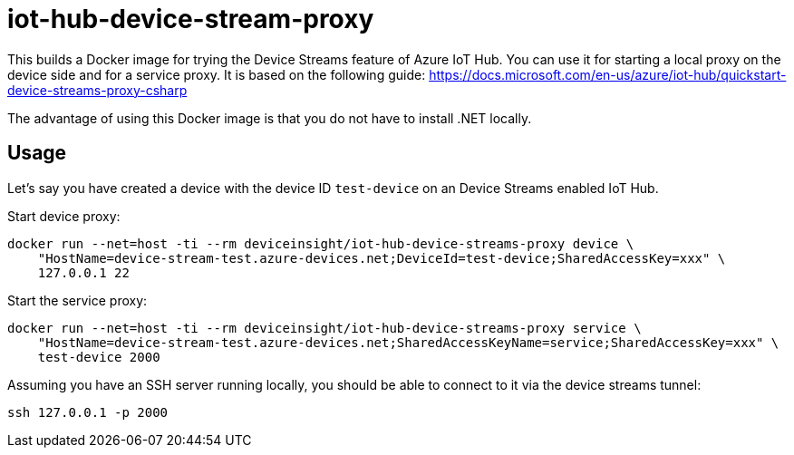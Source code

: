 = iot-hub-device-stream-proxy

This builds a Docker image for trying the Device Streams feature of Azure IoT Hub.
You can use it for starting a local proxy on the device side and for a service proxy.
It is based on the following guide: https://docs.microsoft.com/en-us/azure/iot-hub/quickstart-device-streams-proxy-csharp

The advantage of using this Docker image is that you do not have to install .NET locally.

== Usage

Let's say you have created a device with the device ID `test-device` on an Device Streams enabled IoT Hub.

Start device proxy:

....
docker run --net=host -ti --rm deviceinsight/iot-hub-device-streams-proxy device \
    "HostName=device-stream-test.azure-devices.net;DeviceId=test-device;SharedAccessKey=xxx" \
    127.0.0.1 22
....

Start the service proxy:

....
docker run --net=host -ti --rm deviceinsight/iot-hub-device-streams-proxy service \
    "HostName=device-stream-test.azure-devices.net;SharedAccessKeyName=service;SharedAccessKey=xxx" \
    test-device 2000
....

Assuming you have an SSH server running locally, you should be able to connect to it via the device streams tunnel:

....
ssh 127.0.0.1 -p 2000
....
